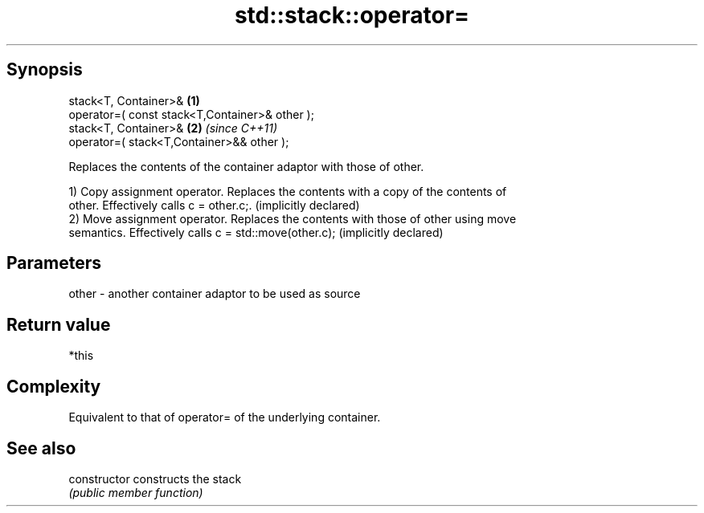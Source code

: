 .TH std::stack::operator= 3 "Jun 28 2014" "2.0 | http://cppreference.com" "C++ Standard Libary"
.SH Synopsis
   stack<T, Container>&                          \fB(1)\fP
   operator=( const stack<T,Container>& other );
   stack<T, Container>&                          \fB(2)\fP \fI(since C++11)\fP
   operator=( stack<T,Container>&& other );

   Replaces the contents of the container adaptor with those of other.

   1) Copy assignment operator. Replaces the contents with a copy of the contents of
   other. Effectively calls c = other.c;. (implicitly declared)
   2) Move assignment operator. Replaces the contents with those of other using move
   semantics. Effectively calls c = std::move(other.c); (implicitly declared)

.SH Parameters

   other - another container adaptor to be used as source

.SH Return value

   *this

.SH Complexity

   Equivalent to that of operator= of the underlying container.

.SH See also

   constructor   constructs the stack
                 \fI(public member function)\fP 
